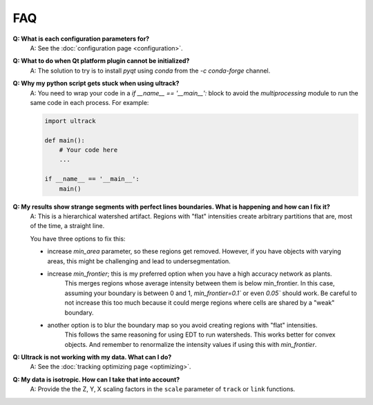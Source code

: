 FAQ
---

**Q: What is each configuration parameters for?**
    A: See the :doc:`configuration page <configuration>`.

**Q: What to do when Qt platform plugin cannot be initialized?**
    A: The solution to try is to install `pyqt` using `conda` from the `-c conda-forge` channel.

**Q: Why my python script gets stuck when using ultrack?**
    A: You need to wrap your code in a `if __name__ == '__main__':` block to avoid the `multiprocessing` module to run the same code in each process.
    For example:

    .. code-block:: python

        import ultrack

        def main():
            # Your code here
            ...

        if __name__ == '__main__':
            main()

**Q: My results show strange segments with perfect lines boundaries. What is happening and how can I fix it?**
    A: This is a hierarchical watershed artifact. Regions with "flat" intensities create arbitrary partitions that are, most of the time, a straight line.

    You have three options to fix this:

    - increase `min_area` parameter, so these regions get removed. However, if you have objects with varying areas, this might be challenging and lead to undersegmentation.
    - increase `min_frontier`; this is my preferred option when you have a high accuracy network as plants.
        This merges regions whose average intensity between them is below min_frontier.
        In this case, assuming your boundary is between 0 and 1, `min_frontier=0.1`` or even `0.05`` should work.
        Be careful to not increase this too much because it could merge regions where cells are shared by a "weak" boundary.
    - another option is to blur the boundary map so you avoid creating regions with "flat" intensities.
        This follows the same reasoning for using EDT to run watersheds.
        This works better for convex objects. And remember to renormalize the intensity values if using this with `min_frontier`.

**Q: Ultrack is not working with my data. What can I do?**
    A: See the :doc:`tracking optimizing page <optimizing>`.

**Q: My data is isotropic. How can I take that into account?**
    A: Provide the the Z, Y, X scaling factors in the ``scale`` parameter of ``track`` or ``link`` functions.
